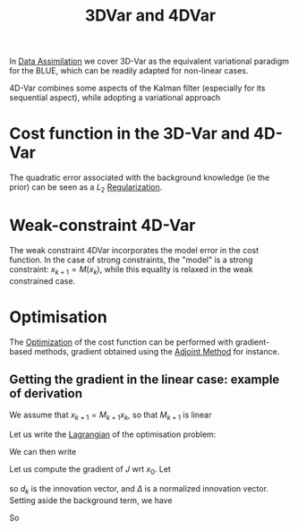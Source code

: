 :PROPERTIES:
:ID:       ea4143c4-696d-43e2-adee-f11ffce97095
:ROAM_ALIASES: "Variational Data Assimilation"
:END:
#+title: 3DVar and 4DVar
#+filetags: :DataAssimilation:
#+STARTUP: latexpreview

In [[id:30f05970-bcf5-4fb2-b6d7-13fa4209e968][Data Assimilation]] we cover 3D-Var as the equivalent variational
paradigm for the BLUE, which can be readily adapted for non-linear cases.

4D-Var combines some aspects of the Kalman filter (especially for its
sequential aspect), while adopting a variational approach

* Cost function in the 3D-Var and 4D-Var

\begin{align}
  J_{3D}(x) &= \frac{1}{2}\left(x-x^b\right)^T\mathbf{B}^{-1}\left(x-x^b\right) + \frac{1}{2}(y - \mathbf{H}x)^T\mathbf{R}^{-1}(y - \mathbf{H}x) \\
J_{4D}(x) &= \frac{1}{2}\|x_0 - x_0^b \|^2_{\mathbf{B}_0^{-1}} + \frac{1}{2}\sum_{k=0}^{K} \|y_k - \mathbf{H}_k x_k\|_{\mathbf{R_k}^{-1}}^2
\end{align}
The quadratic error associated with the background knowledge (ie the prior) can be seen as a
$L_2$ [[id:4fe0221e-366f-4442-ac99-542bc63f2eb4][Regularization]].


* Weak-constraint 4D-Var
\begin{align}
J_{4D,\mathrm{Strong}}(x) &= \frac{1}{2}\|x_0 - x_0^b \|^2_{\mathbf{B}_0^{-1}} + \frac{1}{2}\sum_{k=0}^{K} \|y_k - \mathbf{H}_k x_k\|_{\mathbf{R_k}^{-1}}^2 \\
J_{4D,\mathrm{Weak}}(x) &= \frac{1}{2}\|x_0 - x_0^b \|^2_{\mathbf{B}_0^{-1}} + \frac{1}{2}\sum_{k=0}^{K} \|y_k - \mathbf{H}_k x_k\|_{\mathbf{R_k}^{-1}}^2 + \frac{1}{2}\sum_{k=1}^{K} \|x_k - \mathbf{M}_k x_{k-1}\|_{\mathbf{Q_k}^{-1}}^2
\end{align}
The weak constraint 4DVar incorporates the model error in the cost
function.  In the case of strong constraints, the "model" is a strong
constraint: $x_{k+1} = M(x_k)$, while this equality is relaxed in the
weak constrained case.

* Optimisation
The [[id:7d189b3c-3b68-46f9-9f21-5ff1b5d2372d][Optimization]] of the cost function can be performed with
gradient-based methods, gradient obtained using the [[id:f867396d-b033-4fa7-b99a-b4dd551ae37b][Adjoint Method]] for
instance.

** Getting the gradient in the linear case: example of derivation
We assume that $x_{k+1} = M_{k+1} x_k$, so that $M_{k+1}$ is linear

Let us write the [[id:713b6a9f-24f1-4bf2-9dd9-92af579c3a35][Lagrangian]] of the optimisation problem:
\begin{equation}
L(x, \Lambda) = J(x) + \sum_{k=1}^K \Lambda_k^T \left(x_k - M_kx_{k-1}\right)
\end{equation}
We can then write
\begin{equation}
x_k = M_k M_{k-1} \dots M_1 x_0
\end{equation}
Let us compute the gradient of $J$ wrt $x_0$.
Let
\begin{align}
d_k &= y_k - H_k [M_k M_{k-1} \dots M_1]x_0 \\
\Delta_k &= R_k^{-1}d_k
\end{align}
so $d_k$ is the innovation vector, and $\Delta$ is a normalized
innovation vector. Setting aside the background term, we have
\begin{align}
\delta J(x_0) &= \frac{1}{2}\sum_{k=0}^K \delta d_k^T R_k^{-1}d_k + \frac{1}{2}\sum_{k=0}^K  d_k^T R_k^{-1}\delta d_k \\
&= \sum_{k=0}^K  (\delta d_k)^T R_k^{-1}d_k\\
&=- \sum_{k=0}^K  \left(H_k [M_k M_{k-1} \dots M_1]\delta x_0\right)^T \Delta_k\\
&= - \delta x_0^T\sum_{k=0}^K  \left[M_0^T M^T_{1} \dots M_k^T\right] H_k^T\Delta_k\\
&= \langle \delta x_0 ;-\sum_{k=0}^K  \left[M_0^T M^T_{1} \dots M_k^T\right] H_k^T\Delta_k
\end{align}
So
\begin{align}
\nabla_{x_0} J &= -\sum_{k=0}^K  \left[M_0^T M^T_{1} \dots M_k^T\right] H_k^T\Delta_k\\
&= -\left(H_0^T \Delta_0 + M_1^T\left[H_1^T \Delta_1 + M_2^T\left[H_2^T \Delta_2 \dots [M_K^TH_K^T\Delta_K]\right]\right]\right)
\end{align}



